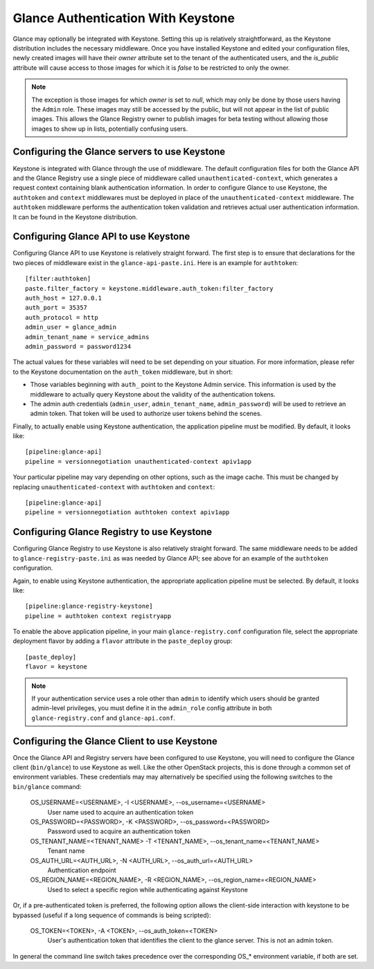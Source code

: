 ..
      Copyright 2010 OpenStack, LLC
      All Rights Reserved.

      Licensed under the Apache License, Version 2.0 (the "License"); you may
      not use this file except in compliance with the License. You may obtain
      a copy of the License at

          http://www.apache.org/licenses/LICENSE-2.0

      Unless required by applicable law or agreed to in writing, software
      distributed under the License is distributed on an "AS IS" BASIS, WITHOUT
      WARRANTIES OR CONDITIONS OF ANY KIND, either express or implied. See the
      License for the specific language governing permissions and limitations
      under the License.

Glance Authentication With Keystone
===================================

Glance may optionally be integrated with Keystone.  Setting this up is
relatively straightforward, as the Keystone distribution includes the
necessary middleware. Once you have installed Keystone
and edited your configuration files, newly created images will have
their `owner` attribute set to the tenant of the authenticated users,
and the `is_public` attribute will cause access to those images for
which it is `false` to be restricted to only the owner.

.. note::

  The exception is those images for which `owner` is set to `null`,
  which may only be done by those users having the ``Admin`` role.
  These images may still be accessed by the public, but will not
  appear in the list of public images.  This allows the Glance
  Registry owner to publish images for beta testing without allowing
  those images to show up in lists, potentially confusing users.


Configuring the Glance servers to use Keystone
----------------------------------------------

Keystone is integrated with Glance through the use of middleware. The
default configuration files for both the Glance API and the Glance
Registry use a single piece of middleware called ``unauthenticated-context``, 
which generates a request context containing blank authentication
information. In order to configure Glance to use Keystone, the
``authtoken`` and ``context`` middlewares must be deployed in place of the
``unauthenticated-context`` middleware. The ``authtoken`` middleware performs
the authentication token validation and retrieves actual user authentication
information. It can be found in the Keystone distribution.

Configuring Glance API to use Keystone
--------------------------------------

Configuring Glance API to use Keystone is relatively straight
forward.  The first step is to ensure that declarations for the two
pieces of middleware exist in the ``glance-api-paste.ini``.  Here is
an example for ``authtoken``::

  [filter:authtoken]
  paste.filter_factory = keystone.middleware.auth_token:filter_factory
  auth_host = 127.0.0.1
  auth_port = 35357
  auth_protocol = http
  admin_user = glance_admin
  admin_tenant_name = service_admins
  admin_password = password1234

The actual values for these variables will need to be set depending on
your situation.  For more information, please refer to the Keystone
documentation on the ``auth_token`` middleware, but in short:

* Those variables beginning with ``auth_`` point to the Keystone 
  Admin service.  This information is used by the middleware to actually 
  query Keystone about the validity of the
  authentication tokens.
* The admin auth credentials (``admin_user``, ``admin_tenant_name``,
  ``admin_password``) will be used to retrieve an admin token. That
  token will be used to authorize user tokens behind the scenes.

Finally, to actually enable using Keystone authentication, the
application pipeline must be modified.  By default, it looks like::

  [pipeline:glance-api]
  pipeline = versionnegotiation unauthenticated-context apiv1app

Your particular pipeline may vary depending on other options, such as
the image cache. This must be changed by replacing ``unauthenticated-context``
with ``authtoken`` and ``context``::

  [pipeline:glance-api]
  pipeline = versionnegotiation authtoken context apiv1app

Configuring Glance Registry to use Keystone
-------------------------------------------

Configuring Glance Registry to use Keystone is also relatively
straight forward.  The same middleware needs to be added
to ``glance-registry-paste.ini`` as was needed by Glance API;
see above for an example of the ``authtoken`` configuration.

Again, to enable using Keystone authentication, the appropriate
application pipeline must be selected.  By default, it looks like::

  [pipeline:glance-registry-keystone]
  pipeline = authtoken context registryapp

To enable the above application pipeline, in your main ``glance-registry.conf``
configuration file, select the appropriate deployment flavor by adding a
``flavor`` attribute in the ``paste_deploy`` group::

  [paste_deploy]
  flavor = keystone

.. note::
  If your authentication service uses a role other than ``admin`` to identify
  which users should be granted admin-level privileges, you must define it
  in the ``admin_role`` config attribute in both ``glance-registry.conf`` and
  ``glance-api.conf``.

Configuring the Glance Client to use Keystone
---------------------------------------------

Once the Glance API and Registry servers have been configured to use
Keystone, you will need to configure the Glance client (``bin/glance``)
to use Keystone as well. Like the other OpenStack projects, this is
done through a common set of environment variables. These credentials may
may alternatively be specified using the following switches to
the ``bin/glance`` command:

  OS_USERNAME=<USERNAME>, -I <USERNAME>, --os_username=<USERNAME>
                        User name used to acquire an authentication token
  OS_PASSWORD=<PASSWORD>, -K <PASSWORD>, --os_password=<PASSWORD>
                        Password used to acquire an authentication token
  OS_TENANT_NAME=<TENANT_NAME> -T <TENANT_NAME>, --os_tenant_name=<TENANT_NAME>
                        Tenant name
  OS_AUTH_URL=<AUTH_URL>, -N <AUTH_URL>, --os_auth_url=<AUTH_URL>
                        Authentication endpoint
  OS_REGION_NAME=<REGION_NAME>, -R <REGION_NAME>, --os_region_name=<REGION_NAME>
                        Used to select a specific region while
                        authenticating against Keystone

Or, if a pre-authenticated token is preferred, the following option allows
the client-side interaction with keystone to be bypassed (useful if a long
sequence of commands is being scripted):

  OS_TOKEN=<TOKEN>, -A <TOKEN>, --os_auth_token=<TOKEN>
                        User's authentication token that identifies the
                        client to the glance server. This is not
                        an admin token.

In general the command line switch takes precedence over the corresponding
OS_* environment variable, if both are set.
